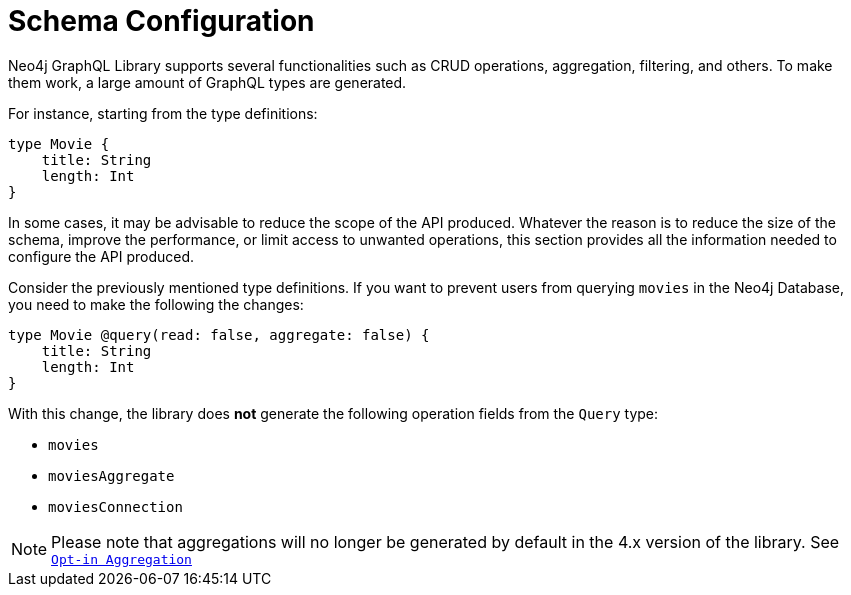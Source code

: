 [[type-definitions-schema-configuration]]
= Schema Configuration

Neo4j GraphQL Library supports several functionalities such as CRUD operations, aggregation, filtering, and others.
To make them work, a large amount of GraphQL types are generated.

For instance, starting from the type definitions:

[source, graphql, indent=0]
----
type Movie { 
    title: String
    length: Int
} 
----

In some cases, it may be advisable to reduce the scope of the API produced. Whatever the reason is to reduce the size of the schema, improve the performance, or limit access to unwanted operations, this section provides all the information needed to configure the API produced.

Consider the previously mentioned type definitions.
If you want to prevent users from querying `movies` in the Neo4j Database, you need to make the following the changes:

[source, graphql, indent=0]
----
type Movie @query(read: false, aggregate: false) { 
    title: String
    length: Int
} 
----

With this change, the library does **not** generate the following operation fields from the `Query` type:

* `movies`
* `moviesAggregate`
* `moviesConnection`

NOTE: Please note that aggregations will no longer be generated by default in the 4.x version of the library. See xref::guides/v4-migration/index.adoc#opt-in-aggregation[`Opt-in Aggregation`]
